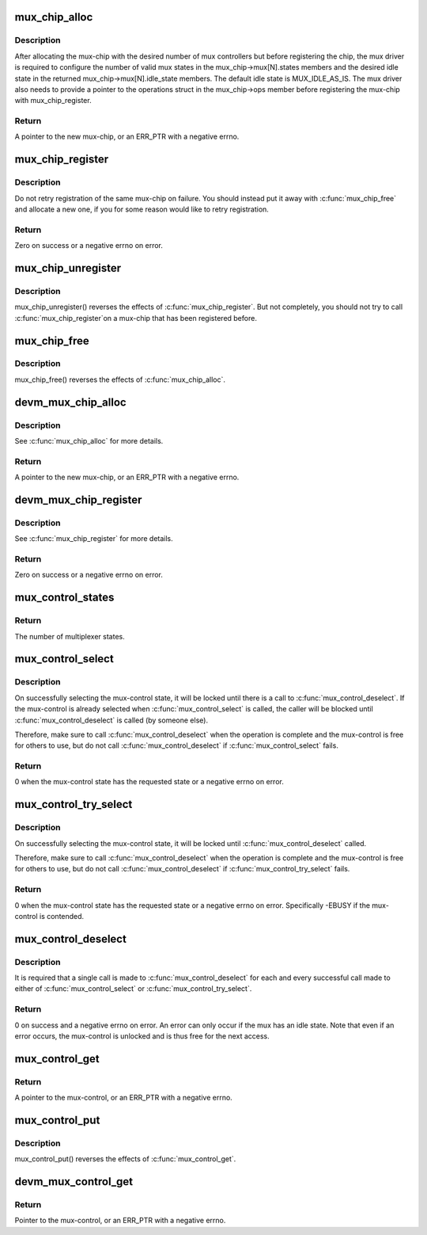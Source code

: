 .. -*- coding: utf-8; mode: rst -*-
.. src-file: drivers/mux/core.c

.. _`mux_chip_alloc`:

mux_chip_alloc
==============

.. c:function:: struct mux_chip *mux_chip_alloc(struct device *dev, unsigned int controllers, size_t sizeof_priv)

    Allocate a mux-chip.

    :param struct device \*dev:
        The parent device implementing the mux interface.

    :param unsigned int controllers:
        The number of mux controllers to allocate for this chip.

    :param size_t sizeof_priv:
        Size of extra memory area for private use by the caller.

.. _`mux_chip_alloc.description`:

Description
-----------

After allocating the mux-chip with the desired number of mux controllers
but before registering the chip, the mux driver is required to configure
the number of valid mux states in the mux_chip->mux[N].states members and
the desired idle state in the returned mux_chip->mux[N].idle_state members.
The default idle state is MUX_IDLE_AS_IS. The mux driver also needs to
provide a pointer to the operations struct in the mux_chip->ops member
before registering the mux-chip with mux_chip_register.

.. _`mux_chip_alloc.return`:

Return
------

A pointer to the new mux-chip, or an ERR_PTR with a negative errno.

.. _`mux_chip_register`:

mux_chip_register
=================

.. c:function:: int mux_chip_register(struct mux_chip *mux_chip)

    Register a mux-chip, thus readying the controllers for use.

    :param struct mux_chip \*mux_chip:
        The mux-chip to register.

.. _`mux_chip_register.description`:

Description
-----------

Do not retry registration of the same mux-chip on failure. You should
instead put it away with \ :c:func:`mux_chip_free`\  and allocate a new one, if you
for some reason would like to retry registration.

.. _`mux_chip_register.return`:

Return
------

Zero on success or a negative errno on error.

.. _`mux_chip_unregister`:

mux_chip_unregister
===================

.. c:function:: void mux_chip_unregister(struct mux_chip *mux_chip)

    Take the mux-chip off-line.

    :param struct mux_chip \*mux_chip:
        The mux-chip to unregister.

.. _`mux_chip_unregister.description`:

Description
-----------

mux_chip_unregister() reverses the effects of \ :c:func:`mux_chip_register`\ .
But not completely, you should not try to call \ :c:func:`mux_chip_register`\ 
on a mux-chip that has been registered before.

.. _`mux_chip_free`:

mux_chip_free
=============

.. c:function:: void mux_chip_free(struct mux_chip *mux_chip)

    Free the mux-chip for good.

    :param struct mux_chip \*mux_chip:
        The mux-chip to free.

.. _`mux_chip_free.description`:

Description
-----------

mux_chip_free() reverses the effects of \ :c:func:`mux_chip_alloc`\ .

.. _`devm_mux_chip_alloc`:

devm_mux_chip_alloc
===================

.. c:function:: struct mux_chip *devm_mux_chip_alloc(struct device *dev, unsigned int controllers, size_t sizeof_priv)

    Resource-managed version of \ :c:func:`mux_chip_alloc`\ .

    :param struct device \*dev:
        The parent device implementing the mux interface.

    :param unsigned int controllers:
        The number of mux controllers to allocate for this chip.

    :param size_t sizeof_priv:
        Size of extra memory area for private use by the caller.

.. _`devm_mux_chip_alloc.description`:

Description
-----------

See \ :c:func:`mux_chip_alloc`\  for more details.

.. _`devm_mux_chip_alloc.return`:

Return
------

A pointer to the new mux-chip, or an ERR_PTR with a negative errno.

.. _`devm_mux_chip_register`:

devm_mux_chip_register
======================

.. c:function:: int devm_mux_chip_register(struct device *dev, struct mux_chip *mux_chip)

    Resource-managed version \ :c:func:`mux_chip_register`\ .

    :param struct device \*dev:
        The parent device implementing the mux interface.

    :param struct mux_chip \*mux_chip:
        The mux-chip to register.

.. _`devm_mux_chip_register.description`:

Description
-----------

See \ :c:func:`mux_chip_register`\  for more details.

.. _`devm_mux_chip_register.return`:

Return
------

Zero on success or a negative errno on error.

.. _`mux_control_states`:

mux_control_states
==================

.. c:function:: unsigned int mux_control_states(struct mux_control *mux)

    Query the number of multiplexer states.

    :param struct mux_control \*mux:
        The mux-control to query.

.. _`mux_control_states.return`:

Return
------

The number of multiplexer states.

.. _`mux_control_select`:

mux_control_select
==================

.. c:function:: int mux_control_select(struct mux_control *mux, unsigned int state)

    Select the given multiplexer state.

    :param struct mux_control \*mux:
        The mux-control to request a change of state from.

    :param unsigned int state:
        The new requested state.

.. _`mux_control_select.description`:

Description
-----------

On successfully selecting the mux-control state, it will be locked until
there is a call to \ :c:func:`mux_control_deselect`\ . If the mux-control is already
selected when \ :c:func:`mux_control_select`\  is called, the caller will be blocked
until \ :c:func:`mux_control_deselect`\  is called (by someone else).

Therefore, make sure to call \ :c:func:`mux_control_deselect`\  when the operation is
complete and the mux-control is free for others to use, but do not call
\ :c:func:`mux_control_deselect`\  if \ :c:func:`mux_control_select`\  fails.

.. _`mux_control_select.return`:

Return
------

0 when the mux-control state has the requested state or a negative
errno on error.

.. _`mux_control_try_select`:

mux_control_try_select
======================

.. c:function:: int mux_control_try_select(struct mux_control *mux, unsigned int state)

    Try to select the given multiplexer state.

    :param struct mux_control \*mux:
        The mux-control to request a change of state from.

    :param unsigned int state:
        The new requested state.

.. _`mux_control_try_select.description`:

Description
-----------

On successfully selecting the mux-control state, it will be locked until
\ :c:func:`mux_control_deselect`\  called.

Therefore, make sure to call \ :c:func:`mux_control_deselect`\  when the operation is
complete and the mux-control is free for others to use, but do not call
\ :c:func:`mux_control_deselect`\  if \ :c:func:`mux_control_try_select`\  fails.

.. _`mux_control_try_select.return`:

Return
------

0 when the mux-control state has the requested state or a negative
errno on error. Specifically -EBUSY if the mux-control is contended.

.. _`mux_control_deselect`:

mux_control_deselect
====================

.. c:function:: int mux_control_deselect(struct mux_control *mux)

    Deselect the previously selected multiplexer state.

    :param struct mux_control \*mux:
        The mux-control to deselect.

.. _`mux_control_deselect.description`:

Description
-----------

It is required that a single call is made to \ :c:func:`mux_control_deselect`\  for
each and every successful call made to either of \ :c:func:`mux_control_select`\  or
\ :c:func:`mux_control_try_select`\ .

.. _`mux_control_deselect.return`:

Return
------

0 on success and a negative errno on error. An error can only
occur if the mux has an idle state. Note that even if an error occurs, the
mux-control is unlocked and is thus free for the next access.

.. _`mux_control_get`:

mux_control_get
===============

.. c:function:: struct mux_control *mux_control_get(struct device *dev, const char *mux_name)

    Get the mux-control for a device.

    :param struct device \*dev:
        The device that needs a mux-control.

    :param const char \*mux_name:
        The name identifying the mux-control.

.. _`mux_control_get.return`:

Return
------

A pointer to the mux-control, or an ERR_PTR with a negative errno.

.. _`mux_control_put`:

mux_control_put
===============

.. c:function:: void mux_control_put(struct mux_control *mux)

    Put away the mux-control for good.

    :param struct mux_control \*mux:
        The mux-control to put away.

.. _`mux_control_put.description`:

Description
-----------

mux_control_put() reverses the effects of \ :c:func:`mux_control_get`\ .

.. _`devm_mux_control_get`:

devm_mux_control_get
====================

.. c:function:: struct mux_control *devm_mux_control_get(struct device *dev, const char *mux_name)

    Get the mux-control for a device, with resource management.

    :param struct device \*dev:
        The device that needs a mux-control.

    :param const char \*mux_name:
        The name identifying the mux-control.

.. _`devm_mux_control_get.return`:

Return
------

Pointer to the mux-control, or an ERR_PTR with a negative errno.

.. This file was automatic generated / don't edit.

